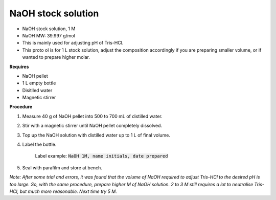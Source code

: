 NaOH stock solution 
===================

* NaOH stock solution, 1 M
* NaOH MW: 39.997 g/mol
* This is mainly used for adjusting pH of Tris-HCl. 
* This proto ol is for 1 L stock solution, adjust the composition accordingly if you are preparing smaller volume, or if wanted to prepare higher molar.

**Requires**

* NaOH pellet
* 1 L empty bottle
* Disitlled water
* Magnetic stirrer 

**Procedure**

#. Measure 40 g of NaOH pellet into 500 to 700 mL of distilled water. 
#. Stir with a magnetic stirrer until NaOH pellet completely dissolved. 
#. Top up the NaOH solution with distilled water up to 1 L of final volume. 
#. Label the bottle. 

    Label example: :code:`NaOH 1M, name initials, date prepared`

#. Seal with parafilm and store at bench. 


*Note: After some trial and errors, it was found that the volume of NaOH required to adjust Tris-HCl to the desired pH is too large. So, with the same procedure, prepare higher M of NaOH solution. 2 to 3 M still requires a lot to neutralise Tris-HCl, but much more reasonable. Next time try 5 M.*